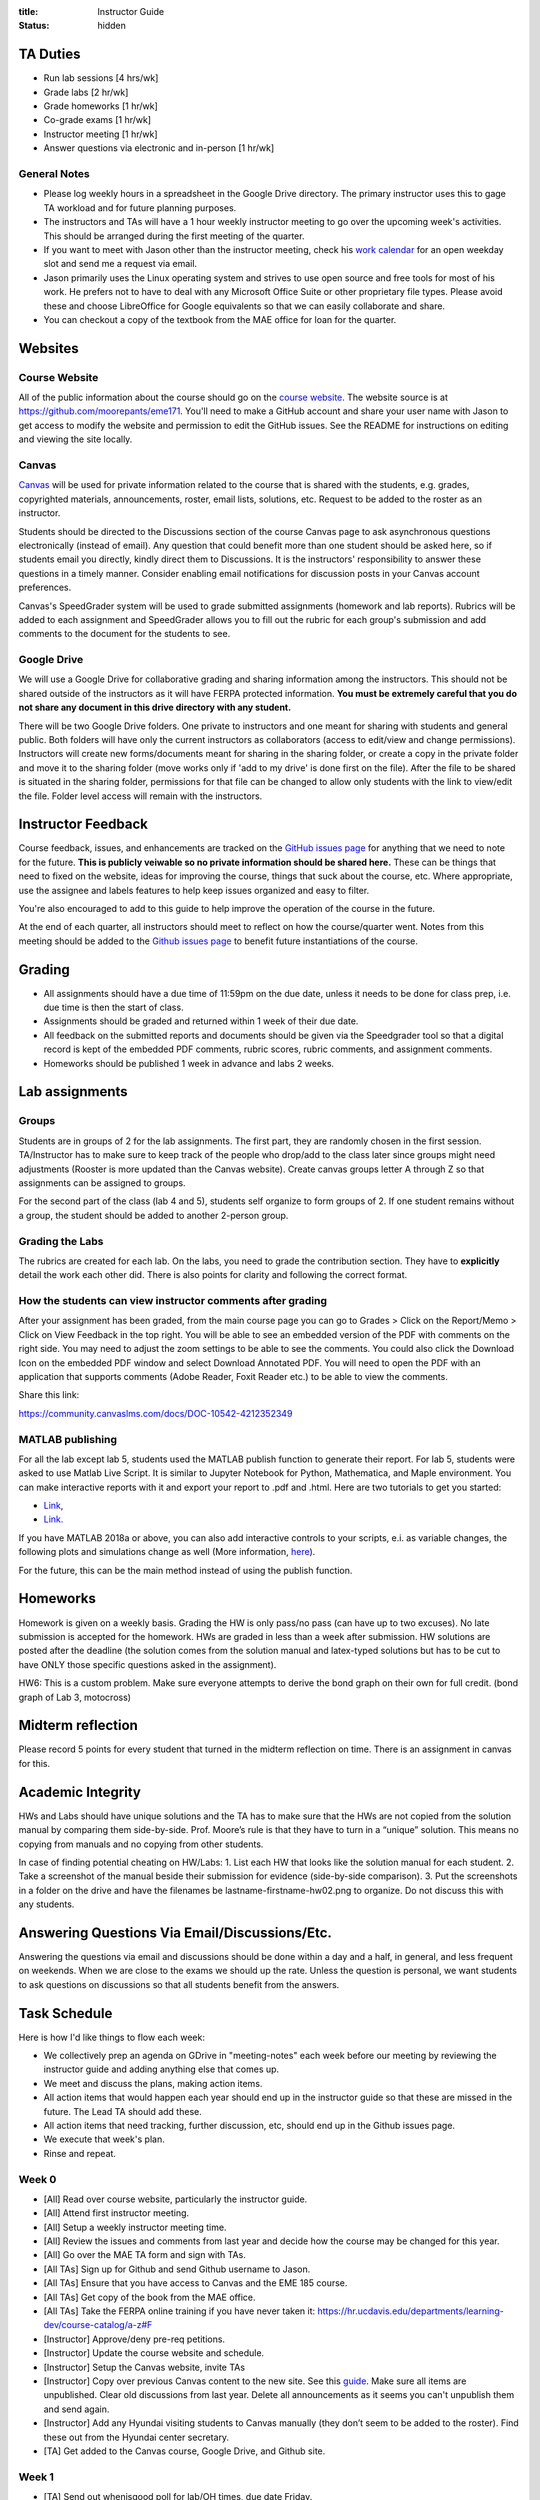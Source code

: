 :title: Instructor Guide
:status: hidden

TA Duties
=========

- Run lab sessions [4 hrs/wk]
- Grade labs [2 hr/wk]
- Grade homeworks [1 hr/wk]
- Co-grade exams [1 hr/wk]
- Instructor meeting [1 hr/wk]
- Answer questions via electronic and in-person [1 hr/wk]

General Notes
-------------

- Please log weekly hours in a spreadsheet in the Google Drive directory. The
  primary instructor uses this to gage TA workload and for future planning
  purposes.
- The instructors and TAs will have a 1 hour weekly instructor meeting to go
  over the upcoming week's activities. This should be arranged during the first
  meeting of the quarter.
- If you want to meet with Jason other than the instructor meeting, check his
  `work calendar`_ for an open weekday slot and send me a request via email.
- Jason primarily uses the Linux operating system and strives to use open
  source and free tools for most of his work. He prefers not to have to deal
  with any Microsoft Office Suite or other proprietary file types. Please avoid
  these and choose LibreOffice for Google equivalents so that we can easily
  collaborate and share.
- You can checkout a copy of the textbook from the MAE office for loan for the
  quarter.

.. _work calendar:  http://www.moorepants.info/work-calendar.html

Websites
========

Course Website
--------------

All of the public information about the course should go on the `course
website`_. The website source is at https://github.com/moorepants/eme171.
You'll need to make a GitHub account and share your user name with Jason to get
access to modify the website and permission to edit the GitHub issues. See the
README for instructions on editing and viewing the site locally.

.. _course website: http://moorepants.github.io/eme171/

Canvas
------

Canvas_ will be used for private information related to the course that is
shared with the students, e.g. grades, copyrighted materials, announcements,
roster, email lists, solutions, etc. Request to be added to the roster as an
instructor.

Students should be directed to the Discussions section of the course Canvas
page to ask asynchronous questions electronically (instead of email). Any
question that could benefit more than one student should be asked here, so if
students email you directly, kindly direct them to Discussions. It is the
instructors' responsibility to answer these questions in a timely manner.
Consider enabling email notifications for discussion posts in your Canvas
account preferences.

Canvas's SpeedGrader system will be used to grade submitted assignments
(homework and lab reports). Rubrics will be added to each assignment and
SpeedGrader allows you to fill out the rubric for each group's submission and
add comments to the document for the students to see.

.. _Canvas: http://canvas.ucdavis.edu

Google Drive
------------

We will use a Google Drive for collaborative grading and sharing information
among the instructors. This should not be shared outside of the instructors as
it will have FERPA protected information. **You must be extremely careful that
you do not share any document in this drive directory with any student.**

There will be two Google Drive folders. One private to instructors and one
meant for sharing with students and general public. Both folders will have only
the current instructors as collaborators (access to edit/view and change
permissions). Instructors will create new forms/documents meant for sharing in
the sharing folder, or create a copy in the private folder and move it to the
sharing folder (move works only if 'add to my drive' is done first on the
file). After the file to be shared is situated in the sharing folder,
permissions for that file can be changed to allow only students with the link
to view/edit the file. Folder level access will remain with the instructors.

Instructor Feedback
===================

Course feedback, issues, and enhancements are tracked on the `GitHub issues
page`_ for anything that we need to note for the future. **This is publicly
veiwable so no private information should be shared here.** These can be things
that need to fixed on the website, ideas for improving the course, things that
suck about the course, etc. Where appropriate, use the assignee and labels
features to help keep issues organized and easy to filter.

You're also encouraged to add to this guide to help improve the operation of
the course in the future.

At the end of each quarter, all instructors should meet to reflect on how the
course/quarter went. Notes from this meeting should be added to the `Github
issues page`_ to benefit future instantiations of the course.

.. _Github issues page: https://github.com/moorepants/eme171/issues

Grading
=======

- All assignments should have a due time of 11:59pm on the due date, unless it
  needs to be done for class prep, i.e. due time is then the start of class.
- Assignments should be graded and returned within 1 week of their due date.
- All feedback on the submitted reports and documents should be given via the
  Speedgrader tool so that a digital record is kept of the embedded PDF
  comments, rubric scores, rubric comments, and assignment comments.
- Homeworks should be published 1 week in advance and labs 2 weeks.

Lab assignments
===============

Groups
------

Students are in groups of 2 for the lab assignments. The first part, they are
randomly chosen in the first session. TA/Instructor has to make sure to keep
track of the people who drop/add to the class later since groups might need
adjustments (Rooster is more updated than the Canvas website). Create canvas
groups letter A through Z so that assignments can be assigned to groups.

For the second part of the class (lab 4 and 5), students self organize to form
groups of 2. If one student remains without a group, the student should be
added to another 2-person group.

Grading the Labs
----------------

The rubrics are created for each lab. On the labs, you need to grade the
contribution section. They have to **explicitly** detail the work each other
did. There is also points for clarity and following the correct format.

How the students can view instructor comments after grading
-----------------------------------------------------------

After your assignment has been graded, from the main course page you can go to
Grades > Click on the Report/Memo > Click on View Feedback in the top right.
You will be able to see an embedded version of the PDF with comments on the
right side. You may need to adjust the zoom settings to be able to see the
comments. You could also click the Download Icon on the embedded PDF window and
select Download Annotated PDF. You will need to open the PDF with an
application that supports comments (Adobe Reader, Foxit Reader etc.) to be able
to view the comments.

Share this link:

https://community.canvaslms.com/docs/DOC-10542-4212352349

MATLAB publishing
-----------------

For all the lab except lab 5, students used the MATLAB publish function to
generate their report. For lab 5, students were asked to use Matlab Live
Script. It is similar to Jupyter Notebook for Python, Mathematica, and Maple
environment. You can make interactive reports with it and export your report to
.pdf and .html. Here are two tutorials to get you started:

- `Link <https://www.mathworks.com/products/matlab/live-editor.html>`__,
- `Link. <https://www.mathworks.com/videos/using-the-live-editor-117940.html>`__

If you have MATLAB 2018a or above, you can also add interactive controls to
your scripts, e.i. as variable changes, the following plots and simulations
change as well (More information, `here
<https://www.mathworks.com/help/matlab/matlab_prog/add-interactive-controls-to-a-live-script.html>`__).

For the future, this can be the main method instead of using the publish
function.

Homeworks
=========

Homework is given on a weekly basis. Grading the HW is only pass/no pass (can
have up to two excuses). No late submission is accepted for the homework. HWs
are graded in less than a week after submission. HW solutions are posted after
the deadline (the solution comes from the solution manual and latex-typed
solutions but has to be cut to have ONLY those specific questions asked in the
assignment).

HW6: This is a custom problem. Make sure everyone attempts to derive the bond
graph on their own for full credit. (bond graph of Lab 3, motocross)

Midterm reflection
==================

Please record 5 points for every student that turned in the midterm reflection
on time. There is an assignment in canvas for this.

Academic Integrity
==================

HWs and Labs should have unique solutions and the TA has to make sure that the
HWs are not copied from the solution manual by comparing them side-by-side.
Prof. Moore’s rule is that they have to turn in a “unique” solution. This means
no copying from manuals and no copying from other students.

In case of finding potential cheating on HW/Labs: 1. List each HW that looks
like the solution manual for each student. 2. Take a screenshot of the manual
beside their submission for evidence (side-by-side comparison). 3. Put the
screenshots in a folder on the drive and have the filenames be
lastname-firstname-hw02.png to organize. Do not discuss this with any students.

Answering Questions Via Email/Discussions/Etc.
==============================================

Answering the questions via email and discussions should be done within a day
and a half, in general, and less frequent on weekends. When we are close to the
exams we should up the rate. Unless the question is personal, we want students
to ask questions on discussions so that all students benefit from the answers.

Task Schedule
=============

Here is how I'd like things to flow each week:

- We collectively prep an agenda on GDrive in "meeting-notes" each week before
  our meeting by reviewing the instructor guide and adding anything else that
  comes up.
- We meet and discuss the plans, making action items.
- All action items that would happen each year should end up in the instructor
  guide so that these are missed in the future. The Lead TA should add these.
- All action items that need tracking, further discussion, etc, should end up
  in the Github issues page.
- We execute that week's plan.
- Rinse and repeat.

Week 0
------

- [All] Read over course website, particularly the instructor guide.
- [All] Attend first instructor meeting.
- [All] Setup a weekly instructor meeting time.
- [All] Review the issues and comments from last year and decide how the course
  may be changed for this year.
- [All] Go over the MAE TA form and sign with TAs.
- [All TAs] Sign up for Github and send Github username to Jason.
- [All TAs] Ensure that you have access to Canvas and the EME 185 course.
- [All TAs] Get copy of the book from the MAE office.
- [All TAs] Take the FERPA online training if you have never taken it:
  https://hr.ucdavis.edu/departments/learning-dev/course-catalog/a-z#F
- [Instructor] Approve/deny pre-req petitions.
- [Instructor] Update the course website and schedule.
- [Instructor] Setup the Canvas website, invite TAs
- [Instructor] Copy over previous Canvas content to the new site. See this `guide
  <https://community.canvaslms.com/docs/DOC-12935-415257077>`_. Make sure all
  items are unpublished. Clear old discussions from last year. Delete all
  announcements as it seems you can't unpublish them and send again.
- [Instructor] Add any Hyundai visiting students to Canvas manually (they don’t
  seem to be added to the roster). Find these out from the Hyundai center
  secretary.
- [TA] Get added to the Canvas course, Google Drive, and Github site.

Week 1
------

-  [TA] Send out whenisgood poll for lab/OH times, due date Friday.
-  [TA] Select three 1 hour lab periods that are at optimal times, report how
   many students are unlikely to make those times and discuss with Jason. Need
   to book the CAE lab for these.
-  [TA] Prepare Lab 1 assignment on Canvas and post by Friday.

Week 2
------

-  [TA] Setup Canvas groups for each lab team pair by Monday (use for
   lab assignments).
-  [TA] Make an announcement on Canvas with the selected lab times and
   update the website to reflect these times.
-  [TA] Post solutions to HW 1 on Tuesday.
-  [TA] Grade homework 1 within a week of submission.

Week 3
------

-  [TA] Post solutions to HW 2 on Tuesday.
-  [TA] Grade homework 2 within a week of submission.
-  [TA] Post and publish lab 2 to Canvas on Friday.
-  [TA] Make sure all the groups all 2-3 person

Week 4
------

-  [TA] Create Rubric for lab 1
-  [TA] Grade lab 1 within one week of the submission.
-  [TA] Post solutions to HW3
-  [TA] Grade HW3

Week 5
------

-  [TA] Grade lab 2
-  [TA] Grade HW 4
-  [TA] Answer questions for midterm

Week 6
------

-  [TA] Grade midterm
-  [TA] Grade HW 5
-  [TA] Post solution to HW 5
-  [TA] Grade lab 2

Week 7
------

-  [TA] Polish and pre-release lab 4
-  [TA] Grade HW 6
-  [TA] Review all the HWs for potential cheaters
-  [TA] Midterm reflection points
-  [TA] Post solution to HW 6

Week 8
------

-  [TA] Grade Lab 3
-  [TA] Solution to Lab 4
-  [TA] Complete cheaters sheet
-  [TA] Post solution to HW 7

Week 9
------

-  [TA] Grade Lab 4
-  [TA] Grade HW 8
-  [TA] Post solutions to HW 8
-  [TA] Post solutions to Lab 3 and 4

Week 10
-------

-  [TA] Grade Lab 5
-  [TA] Grade HW 9
-  [TA] Post solution to HW 9
-  [TA] Finalize the instructor guide
-  [TA] Hold additional office hour for the final exam
